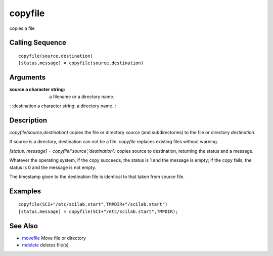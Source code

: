 


copyfile
========

copies a file



Calling Sequence
~~~~~~~~~~~~~~~~


::

    copyfile(source,destination)
    [status,message] = copyfile(source,destination)




Arguments
~~~~~~~~~

:source a character string: a filename or a directory name.
: :destination a character string: a directory name.
:



Description
~~~~~~~~~~~

`copyfile(source,destination)` copies the file or directory `source`
(and subdirectories) to the file or directory `destination`.

If source is a directory, destination can not be a file. `copyfile`
replaces existing files without warning.

`[status, message] = copyfile('source','destination')` copies source
to destination, returning the status and a message.

Whatever the operating system, if the copy succeeds, the status is 1
and the message is empty; if the copy fails, the status is 0 and the
message is not empty.

The timestamp given to the destination file is identical to that taken
from source file.



Examples
~~~~~~~~


::

    copyfile(SCI+"/etc/scilab.start",TMPDIR+"/scilab.start")
    [status,message] = copyfile(SCI+"/etc/scilab.start",TMPDIR);




See Also
~~~~~~~~


+ `movefile`_ Move file or directory
+ `mdelete`_ deletes file(s)


.. _movefile: movefile.html
.. _mdelete: mdelete.html


